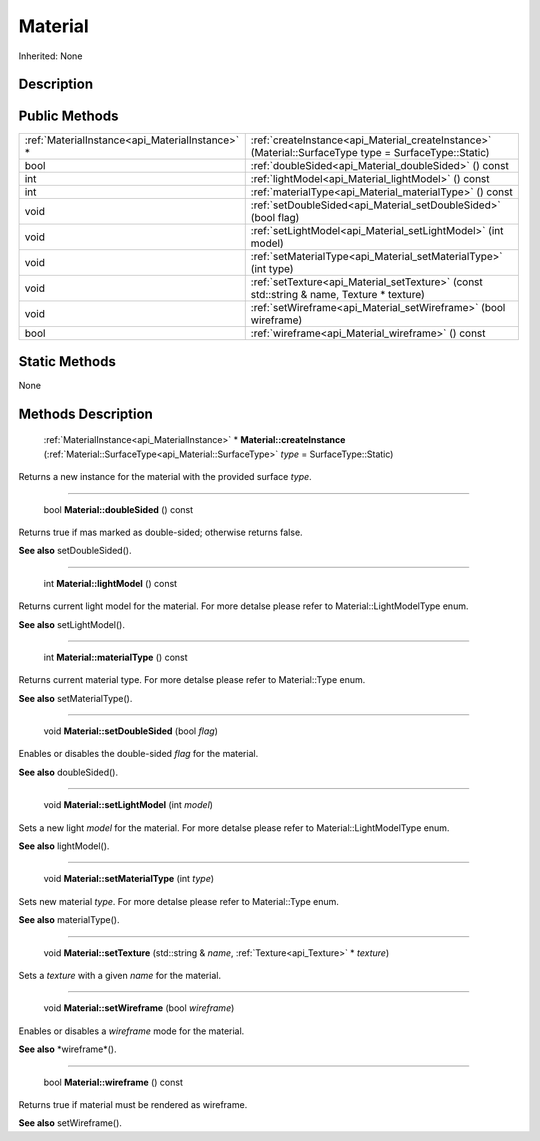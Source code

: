 .. _api_Material:

Material
========

Inherited: None

.. _api_Material_description:

Description
-----------



.. _api_Material_public:

Public Methods
--------------

+--------------------------------------------------+--------------------------------------------------------------------------------------------------------+
|  :ref:`MaterialInstance<api_MaterialInstance>` * | :ref:`createInstance<api_Material_createInstance>` (Material::SurfaceType  type = SurfaceType::Static) |
+--------------------------------------------------+--------------------------------------------------------------------------------------------------------+
|                                             bool | :ref:`doubleSided<api_Material_doubleSided>` () const                                                  |
+--------------------------------------------------+--------------------------------------------------------------------------------------------------------+
|                                              int | :ref:`lightModel<api_Material_lightModel>` () const                                                    |
+--------------------------------------------------+--------------------------------------------------------------------------------------------------------+
|                                              int | :ref:`materialType<api_Material_materialType>` () const                                                |
+--------------------------------------------------+--------------------------------------------------------------------------------------------------------+
|                                             void | :ref:`setDoubleSided<api_Material_setDoubleSided>` (bool  flag)                                        |
+--------------------------------------------------+--------------------------------------------------------------------------------------------------------+
|                                             void | :ref:`setLightModel<api_Material_setLightModel>` (int  model)                                          |
+--------------------------------------------------+--------------------------------------------------------------------------------------------------------+
|                                             void | :ref:`setMaterialType<api_Material_setMaterialType>` (int  type)                                       |
+--------------------------------------------------+--------------------------------------------------------------------------------------------------------+
|                                             void | :ref:`setTexture<api_Material_setTexture>` (const std::string & name, Texture * texture)               |
+--------------------------------------------------+--------------------------------------------------------------------------------------------------------+
|                                             void | :ref:`setWireframe<api_Material_setWireframe>` (bool  wireframe)                                       |
+--------------------------------------------------+--------------------------------------------------------------------------------------------------------+
|                                             bool | :ref:`wireframe<api_Material_wireframe>` () const                                                      |
+--------------------------------------------------+--------------------------------------------------------------------------------------------------------+



.. _api_Material_static:

Static Methods
--------------

None

.. _api_Material_methods:

Methods Description
-------------------

.. _api_Material_createInstance:

 :ref:`MaterialInstance<api_MaterialInstance>` * **Material::createInstance** (:ref:`Material::SurfaceType<api_Material::SurfaceType>`  *type* = SurfaceType::Static)

Returns a new instance for the material with the provided surface *type*.

----

.. _api_Material_doubleSided:

 bool **Material::doubleSided** () const

Returns true if mas marked as double-sided; otherwise returns false.

**See also** setDoubleSided().

----

.. _api_Material_lightModel:

 int **Material::lightModel** () const

Returns current light model for the material. For more detalse please refer to Material::LightModelType enum.

**See also** setLightModel().

----

.. _api_Material_materialType:

 int **Material::materialType** () const

Returns current material type. For more detalse please refer to Material::Type enum.

**See also** setMaterialType().

----

.. _api_Material_setDoubleSided:

 void **Material::setDoubleSided** (bool  *flag*)

Enables or disables the double-sided *flag* for the material.

**See also** doubleSided().

----

.. _api_Material_setLightModel:

 void **Material::setLightModel** (int  *model*)

Sets a new light *model* for the material. For more detalse please refer to Material::LightModelType enum.

**See also** lightModel().

----

.. _api_Material_setMaterialType:

 void **Material::setMaterialType** (int  *type*)

Sets new material *type*. For more detalse please refer to Material::Type enum.

**See also** materialType().

----

.. _api_Material_setTexture:

 void **Material::setTexture** (std::string & *name*, :ref:`Texture<api_Texture>` * *texture*)

Sets a *texture* with a given *name* for the material.

----

.. _api_Material_setWireframe:

 void **Material::setWireframe** (bool  *wireframe*)

Enables or disables a *wireframe* mode for the material.

**See also** *wireframe*().

----

.. _api_Material_wireframe:

 bool **Material::wireframe** () const

Returns true if material must be rendered as wireframe.

**See also** setWireframe().


